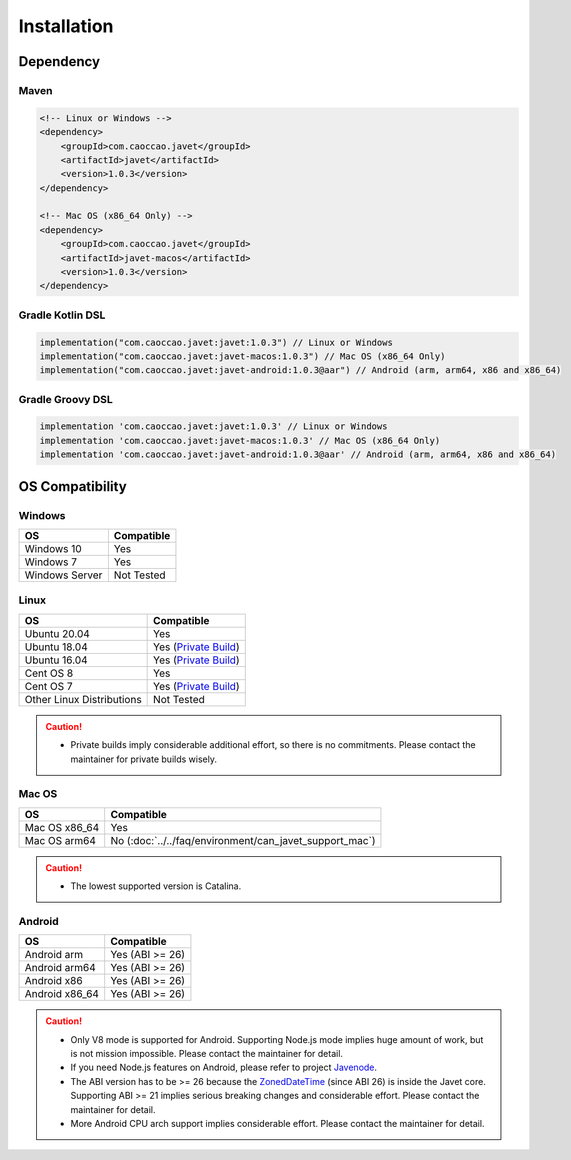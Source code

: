 ============
Installation
============

Dependency
==========

Maven
-----

.. code-block:: xml

    <!-- Linux or Windows -->
    <dependency>
        <groupId>com.caoccao.javet</groupId>
        <artifactId>javet</artifactId>
        <version>1.0.3</version>
    </dependency>

    <!-- Mac OS (x86_64 Only) -->
    <dependency>
        <groupId>com.caoccao.javet</groupId>
        <artifactId>javet-macos</artifactId>
        <version>1.0.3</version>
    </dependency>

Gradle Kotlin DSL
-----------------

.. code-block:: kotlin

    implementation("com.caoccao.javet:javet:1.0.3") // Linux or Windows
    implementation("com.caoccao.javet:javet-macos:1.0.3") // Mac OS (x86_64 Only)
    implementation("com.caoccao.javet:javet-android:1.0.3@aar") // Android (arm, arm64, x86 and x86_64)

Gradle Groovy DSL
-----------------

.. code-block:: groovy

    implementation 'com.caoccao.javet:javet:1.0.3' // Linux or Windows
    implementation 'com.caoccao.javet:javet-macos:1.0.3' // Mac OS (x86_64 Only)
    implementation 'com.caoccao.javet:javet-android:1.0.3@aar' // Android (arm, arm64, x86 and x86_64)

OS Compatibility
================

Windows
-------

=========================== =======================================================================================================================
OS                          Compatible
=========================== =======================================================================================================================
Windows 10                  Yes
Windows 7                   Yes
Windows Server              Not Tested
=========================== =======================================================================================================================

Linux
-----

=========================== =======================================================================================================================
OS                          Compatible
=========================== =======================================================================================================================
Ubuntu 20.04                Yes
Ubuntu 18.04                Yes (`Private Build <https://drive.google.com/drive/folders/18wcF8c-zjZg9iZeGfNSL8-bxqJwDZVEL?usp=sharing>`_)
Ubuntu 16.04                Yes (`Private Build <https://drive.google.com/drive/folders/18wcF8c-zjZg9iZeGfNSL8-bxqJwDZVEL?usp=sharing>`_)
Cent OS 8                   Yes
Cent OS 7                   Yes (`Private Build <https://drive.google.com/drive/folders/18wcF8c-zjZg9iZeGfNSL8-bxqJwDZVEL?usp=sharing>`_)
Other Linux Distributions   Not Tested
=========================== =======================================================================================================================

.. caution::

    * Private builds imply considerable additional effort, so there is no commitments. Please contact the maintainer for private builds wisely. 

Mac OS
------

=========================== =======================================================================================================================
OS                          Compatible
=========================== =======================================================================================================================
Mac OS x86_64               Yes
Mac OS arm64                No (:doc:`../../faq/environment/can_javet_support_mac`)
=========================== =======================================================================================================================

.. caution::

    * The lowest supported version is Catalina.

Android
-------

=========================== =======================================================================================================================
OS                          Compatible
=========================== =======================================================================================================================
Android arm                 Yes (ABI >= 26)
Android arm64               Yes (ABI >= 26)
Android x86                 Yes (ABI >= 26)
Android x86_64              Yes (ABI >= 26)
=========================== =======================================================================================================================

.. caution::

    * Only V8 mode is supported for Android. Supporting Node.js mode implies huge amount of work, but is not mission impossible. Please contact the maintainer for detail.
    * If you need Node.js features on Android, please refer to project `Javenode <https://github.com/caoccao/Javenode>`_.
    * The ABI version has to be >= 26 because the `ZonedDateTime <https://developer.android.com/reference/java/time/ZonedDateTime>`_ (since ABI 26) is inside the Javet core. Supporting ABI >= 21 implies serious breaking changes and considerable effort. Please contact the maintainer for detail.
    * More Android CPU arch support implies considerable effort. Please contact the maintainer for detail.
